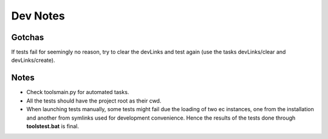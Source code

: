 Dev Notes
=========

Gotchas
-------
If tests fail for seemingly no reason, try to clear the devLinks and test again (use the tasks devLinks/clear and devLinks/create).

Notes
-----
* Check tools\main.py for automated tasks.

* All the tests should have the project root as their cwd.

* When launching tests manually, some tests might fail due the loading of two ec instances, one from the installation and another from symlinks used for development convenience. Hence the results of the tests done through **tools\test.bat** is final.

